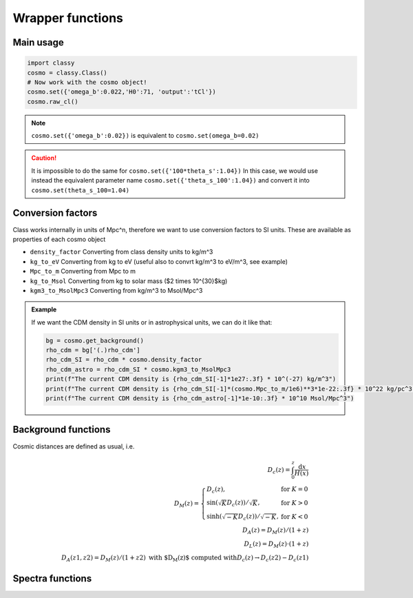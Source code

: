Wrapper functions
==================

Main usage
----------

.. code:: python

  import classy
  cosmo = classy.Class()
  # Now work with the cosmo object!
  cosmo.set({'omega_b':0.022,'H0':71, 'output':'tCl'})
  cosmo.raw_cl()

.. function:: set(input)

  Tell classy to use certain input parameters, described in the python dictionary ``input``.
  Can also be passed as explicit keywords

  :param input: Input parameters
  :type input: dict

.. note::

  ``cosmo.set({'omega_b':0.02})``
  is equivalent to
  ``cosmo.set(omega_b=0.02)``

.. caution::

  It is impossible to do the same for
  ``cosmo.set({'100*theta_s':1.04})``
  In this case, we would use instead the equivalent parameter name
  ``cosmo.set({'theta_s_100':1.04})``
  and convert it into
  ``cosmo.set(theta_s_100=1.04)``

.. function:: set_baseline(baseline_name):

  Set input parameters to one of the available baseline cosmologies.

  * | ``planck2018_lensing_bao`` or ``p18lb``:
    | Best-fitting cosmology to Planck 2018 + lensing + BAO (SDSS)

  * | ``planck2018_lensing`` or ``p18l``:
    | Best-fitting cosmology to Planck 2018 + lensing

  * | ``planck2018`` or ``p18``:
    | Best-fitting cosmology to Planck 2018

Conversion factors
------------------

Class works internally in units of Mpc^n, therefore we want to use conversion factors to SI units. These are available as properties of each cosmo object

* ``density_factor``
  Converting from class density units to kg/m^3

* ``kg_to_eV``
  Converting from kg to eV (useful also to convrt kg/m^3 to eV/m^3, see example)

* ``Mpc_to_m``
  Converting from Mpc to m

* ``kg_to_Msol``
  Converting from kg to solar mass ($2 \times 10^{30}$kg)

* ``kgm3_to_MsolMpc3``
  Converting from kg/m^3 to Msol/Mpc^3

.. admonition:: Example

  If we want the CDM density in SI units or in astrophysical units, we can do it like that:

  .. code:: python

    bg = cosmo.get_background()
    rho_cdm = bg['(.)rho_cdm']
    rho_cdm_SI = rho_cdm * cosmo.density_factor
    rho_cdm_astro = rho_cdm_SI * cosmo.kgm3_to_MsolMpc3
    print(f"The current CDM density is {rho_cdm_SI[-1]*1e27:.3f} * 10^(-27) kg/m^3")
    print(f"The current CDM density is {rho_cdm_SI[-1]*(cosmo.Mpc_to_m/1e6)**3*1e-22:.3f} * 10^22 kg/pc^3")
    print(f"The current CDM density is {rho_cdm_astro[-1]*1e-10:.3f} * 10^10 Msol/Mpc^3")


Background functions
--------------------

Cosmic distances are defined as usual, i.e.

.. math::
   D_c(z) = \int_0^z \frac{\mathrm{d}x}{H(x)} \\
   D_M(z) = \left\{\begin{array}{lr} D_c(z), & \text{for } K=0\\
        \sin(\sqrt{K}D_c(z))/\sqrt{K}, & \text{for } K>0\\
        \sinh(\sqrt{-K}D_c(z))/\sqrt{-K}, & \text{for } K<0
        \end{array}\right. \\
   D_A(z) = D_M(z) / (1+z) \\
   D_L(z) = D_M(z) \cdot (1+z) \\
   D_A(z1,z2) = D_M(z)/(1+z2) \text{ with $D_M(z)$ computed with} D_c(z) \to D_c(z2)-D_c(z1)

.. function:: get_background()

  Get entire background dictionary available in CLASS, containing a dictionary of all background quantities that CLASS saved

 .. function:: z_of_r(z)
  Get conformal/comoving distance D_M(z) and Hubble parameter H(z) for the redshift z
  :param z: Redshift (value or list)

 .. function:: comoving_distance(z)
  Get conformal/comoving distance D_M(z) for the redshift z
  :param z: Redshift (value or list)

 .. function:: luminosity_distance(z)
  Get luminosity distance D_L(z) for the redshift z
  :param z: Redshift (value or list)

 .. function:: angular_distance(z)
  Get luminosity distance D_A(z) for the redshift z
  :param z: Redshift (value or list)

 .. function:: angular_distance_from_to(z1,t2)
  Get luminosity distance D_A(z1,z2) for the redshift pair (z1,z2)
  :param z1: Redshift (value only)
  :param z2: Redshift (value only)

Spectra functions
-----------------

.. function:: lensed_cl()

  | Lensed CMB power spectra (to be used for cosmological inference)
  | Can return temperature, polarization, lensing, depending on the ``'output'`` settings
  | For ``output`` including ``tCl`` has the temperature autocorrelation (TT)
  | For ``output`` including ``pCl`` has the polarization auto/cross-correlations (EE, BB, EB)
  | For ``output`` including ``lCl`` has the lensing auto-correlations (PP)
  | If multiple options are present, also their cross-correlations are included, e.g. with ``tCl, pCl`` we also have TE
  | The option ``lensing`` needs to be set to ``yes`` for this function to work correctly

  :param lmax: Define the maximum l for which the C_l will be returned
               (inclusively) -- by default this will just be the maximal l that is computed (which is given by the input parameter ``l_max_scalars``).
               This number will be checked against the maximum l
               at which they were actually computed by CLASS, and an error will
               be raised if the desired lmax is bigger than what CLASS can give.
  :type lmax: int (, optional)

  :param nofail: Check and enforce the computation of the C_l's to the given lmax.
  :type nofail: bool (, optional)

.. function:: raw_cl()
  
  | Raw un-lensed CMB power spectra
  | See documentation for :func:`lensed_cl` for more info.
  | The only differences are that ``lensing=yes`` is not required for this case

.. function:: density_cl()
  
  | Number count/Shear angular power spectra
  | See documentation for :func:`lensed_cl` for more info.
  | The only differences are that ``lensing=yes`` is not required for this case

  :return: Array that contains the list (in this order) of self correlation of
           1st bin, then successive correlations (set by non_diagonal) to the
           following bins, then self correlation of 2nd bin, etc. The array
           starts at index_ct_dd.
  :rtype: array of numpy arrays

.. Test
  comment:: .. attention:: -- for attention blocks
  comment:: caution, hint, tip, advice, warning, seealso, note
  comment:: .. admonition:: Example -- for examples
  comment:: .. code:: for code block
